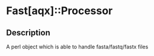 * Fast[aqx]::Processor

** Description
A perl object which is able to handle fasta/fastq/fastx files
